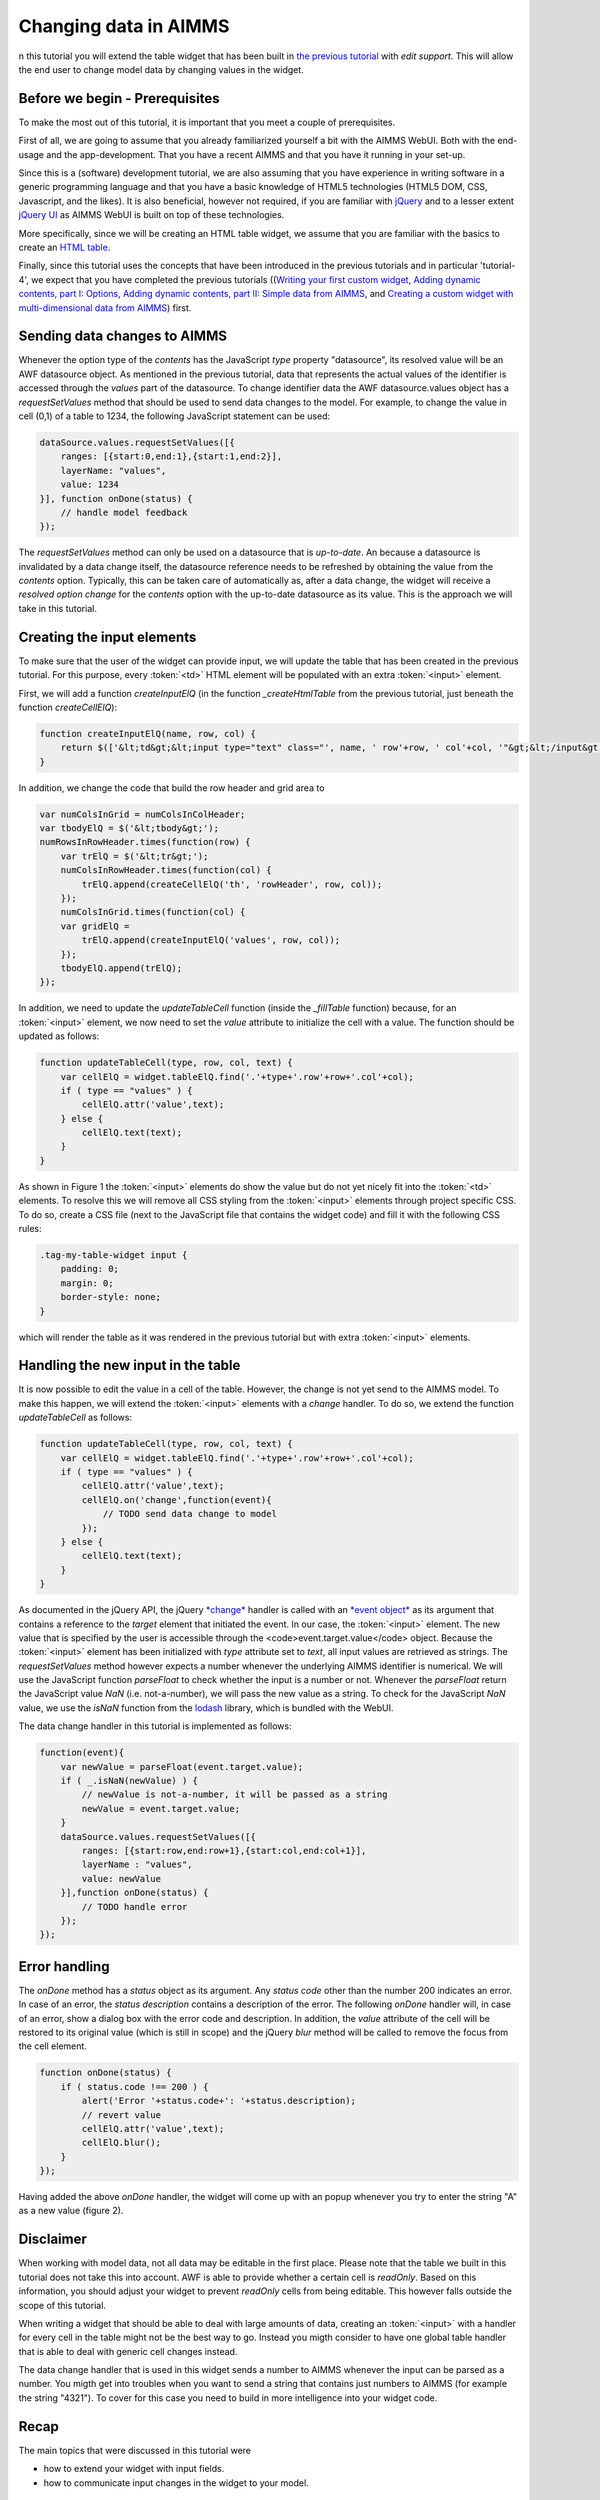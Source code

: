 Changing data in AIMMS
======================

n this tutorial you will extend the table widget that has been built in `the previous tutorial <dev-tut-4.html>`_ with
*edit support*. This will allow the end user to change model data by changing values in the
widget.

Before we begin - Prerequisites
-------------------------------

To make the most out of this tutorial, it is important that you meet a couple of prerequisites.

First of all, we are going to assume that you already familiarized yourself a bit with the AIMMS WebUI.
Both with the end-usage and the app-development. That you have a recent AIMMS and that you have it
running in your set-up.

Since this is a (software) development tutorial, we are also assuming that you have experience in writing
software in a generic programming language and that you have a basic knowledge of HTML5 technologies
(HTML5 DOM, CSS, Javascript, and the likes). It is also beneficial, however not required, if you are
familiar with `jQuery <http://jquery.org>`_ and to a lesser extent
`jQuery UI <https://jqueryui.com>`_ as AIMMS WebUI is built on top of these technologies.

More specifically, since we will be creating an HTML table widget, we assume that you are familiar with
the basics to create an `HTML table <http://www.w3.org/wiki/HTML_tables>`_.

Finally, since this tutorial uses the concepts that have been introduced in the previous tutorials and in particular
'tutorial-4', we expect that 
you have completed the previous tutorials 
((`Writing your first custom widget <dev-tut-1.html>`_,
`Adding dynamic contents, part I: Options <dev-tut-2.html>`_, 
`Adding dynamic contents, part II: Simple data from AIMMS <dev-tut-3.html>`_, and
`Creating a custom widget with multi-dimensional data from AIMMS <dev-tut-4.hmtl>`_) first.

Sending data changes to AIMMS
-----------------------------

Whenever the option type of the *contents* has the JavaScript *type* property "datasource", its resolved value will
be an AWF datasource object. As mentioned in the previous tutorial, data that represents the actual values of the identifier is 
accessed through the *values* part of the datasource. To change identifier data the AWF datasource.values object has a 
*requestSetValues* method that should be used to send data changes to the model. For example, to change the value in cell
(0,1) of a table to 1234, the following JavaScript statement can be used:

.. code-block:: javascript
            
    dataSource.values.requestSetValues([{
        ranges: [{start:0,end:1},{start:1,end:2}],
        layerName: "values",
        value: 1234
    }], function onDone(status) {
        // handle model feedback
    });

The *requestSetValues* method can only be used on a datasource that is *up-to-date*. An because a datasource
is invalidated by a data change itself, the datasource reference needs to be refreshed by obtaining the value from the
*contents* option. Typically, this can be taken care of automatically as, after a data change, the widget will 
receive a *resolved option change* for the *contents* option with the up-to-date datasource as its value. 
This is the approach we will take in this tutorial.

Creating the input elements
---------------------------

To make sure that the user of the widget can provide input, we will update the table that has been created in the
previous tutorial. For this purpose, every :token:`<td>` HTML element will be populated with an extra
:token:`<input>` element.

First, we will add a function *createInputElQ* (in the function *_createHtmlTable* from the previous
tutorial, just beneath the function *createCellElQ*):

.. code-block:: javascript
            
    function createInputElQ(name, row, col) {
        return $(['&lt;td&gt;&lt;input type="text" class="', name, ' row'+row, ' col'+col, '"&gt;&lt;/input&gt;&lt;/td&gt;'].join(''));
    }

In addition, we change the code that build the row header and grid area to

.. code-block:: javascript

    var numColsInGrid = numColsInColHeader;
    var tbodyElQ = $('&lt;tbody&gt;');
    numRowsInRowHeader.times(function(row) {
        var trElQ = $('&lt;tr&gt;');
        numColsInRowHeader.times(function(col) {
            trElQ.append(createCellElQ('th', 'rowHeader', row, col));
        });
        numColsInGrid.times(function(col) {
        var gridElQ = 
            trElQ.append(createInputElQ('values', row, col));
        });
        tbodyElQ.append(trElQ);
    });

In addition, we need to update the *updateTableCell* function (inside the *_fillTable* function) because, 
for an :token:`<input>` element, we now need to set the *value* attribute to initialize the cell with a value.
The function should be updated as follows:

.. code-block:: javascript

    function updateTableCell(type, row, col, text) {
        var cellElQ = widget.tableElQ.find('.'+type+'.row'+row+'.col'+col);
        if ( type == "values" ) {
            cellElQ.attr('value',text);
        } else {
            cellElQ.text(text);
        }
    }

    
.. image:: images/my-table-widget-with-inputs.png
    :align: center


As shown in Figure 1 the :token:`<input>` elements do show the value but do not yet nicely fit into the 
:token:`<td>` elements. To resolve this we will remove all CSS styling from the :token:`<input>` 
elements through project specific CSS. To do so, create a CSS file	(next to the JavaScript file that contains the 
widget code) and fill it with the following CSS rules:

.. code-block:: CSS

    .tag-my-table-widget input {
        padding: 0;
        margin: 0;
        border-style: none;
    }

which will render the table as it was rendered in the previous tutorial but with extra :token:`<input>` elements.

Handling the new input in the table
-----------------------------------

It is now possible to edit the value in a cell of the table. However, the change is not yet send to the AIMMS model.
To make this happen, we will extend the :token:`<input>` elements with a *change* handler. To do so,
we extend the function *updateTableCell* as follows:

.. code-block:: javascript

    function updateTableCell(type, row, col, text) {
        var cellElQ = widget.tableElQ.find('.'+type+'.row'+row+'.col'+col);
        if ( type == "values" ) {
            cellElQ.attr('value',text);
            cellElQ.on('change',function(event){
                // TODO send data change to model
            });
        } else {
            cellElQ.text(text);
        }
    }

As documented  in the jQuery API, the jQuery `*change* <https://api.jquery.com/change/>`_
handler is called with an `*event object* <http://api.jquery.com/category/events/event-object/>`_ 
as its argument that contains a reference to the *target* element that initiated the event. 
In our case, the :token:`<input>`	element. The new value that is specified by the user is accessible 
through the <code>event.target.value</code> object. Because the :token:`<input>` element has been initialized
with *type* attribute set to *text*, all input values are retrieved as strings. The
*requestSetValues* method however expects a number whenever the underlying AIMMS identifier is numerical.
We will use the JavaScript function *parseFloat* to check whether the input is a number or not. Whenever
the *parseFloat* return the JavaScript value *NaN* (i.e. not-a-number), we will pass the new value as
a string. To check for the JavaScript *NaN* value, we use the *isNaN* function from the 
`lodash <https://lodash.com/>`_ library, which is bundled with the WebUI.

The data change handler in this tutorial is implemented as follows:

.. code-block:: javascript
        
    function(event){
        var newValue = parseFloat(event.target.value);
        if ( _.isNaN(newValue) ) { 
            // newValue is not-a-number, it will be passed as a string
            newValue = event.target.value;
        }
        dataSource.values.requestSetValues([{
            ranges: [{start:row,end:row+1},{start:col,end:col+1}],
            layerName : "values",
            value: newValue
        }],function onDone(status) {
            // TODO handle error
        });
    });

Error handling
--------------

The *onDone* method has a *status* object as its argument. Any *status code* other than
the number 200 indicates an error. In case of an error, the *status description* contains a description
of the error. The following *onDone* handler will, in case of an error, show a dialog box with the error code 
and description. In addition, the *value* attribute of the cell will be restored to its original value
(which is still in scope) and the jQuery *blur* method will be called to remove the focus from the
cell element.
            
.. code-block:: javascript

    function onDone(status) {
        if ( status.code !== 200 ) {
            alert('Error '+status.code+': '+status.description);
            // revert value
            cellElQ.attr('value',text);
            cellElQ.blur();
        }
    });


Having added the above *onDone* handler, the widget will come up with an popup whenever you try to enter
the string "A" as a new value (figure 2).

.. image:: images/error-400.png
    :align: center

Disclaimer
----------

When working with model data, not all data may be editable in the first place. Please note that the table we
built in this tutorial does not take this into account. AWF is able to provide whether a certain cell is
*readOnly*. Based on this information, you should adjust your widget to prevent *readOnly* cells
from being editable. This however falls outside the scope of this tutorial.

When writing a widget that should be able to deal with large amounts of data, creating an :token:`<input>`
with a handler for every cell in the table might not be the best way to go. Instead you migth consider to have
one global table handler that is able to deal with generic cell changes instead.

The data change handler that is used in this widget sends a number to AIMMS whenever the input can be parsed as
a number. You migth get into troubles when you want to send a string that contains just numbers to AIMMS
(for example the string "4321"). To cover for this case you need to build in more intelligence into your
widget code.

Recap
-----

The main topics that were discussed in this tutorial were

* how to extend your widget with input fields.
* how to communicate input changes in the widget to your model.

Downloads
---------

* :download:`factory.js <resources/factory.js>`
* :download:`jquery.aimms.tutorial-table.js <resources/jquery.aimms.tutorial-table.js>`
* :download:`jquery.aimms.tutorial-table.css <resources/jquery.aimms.tutorial-table.css>`


